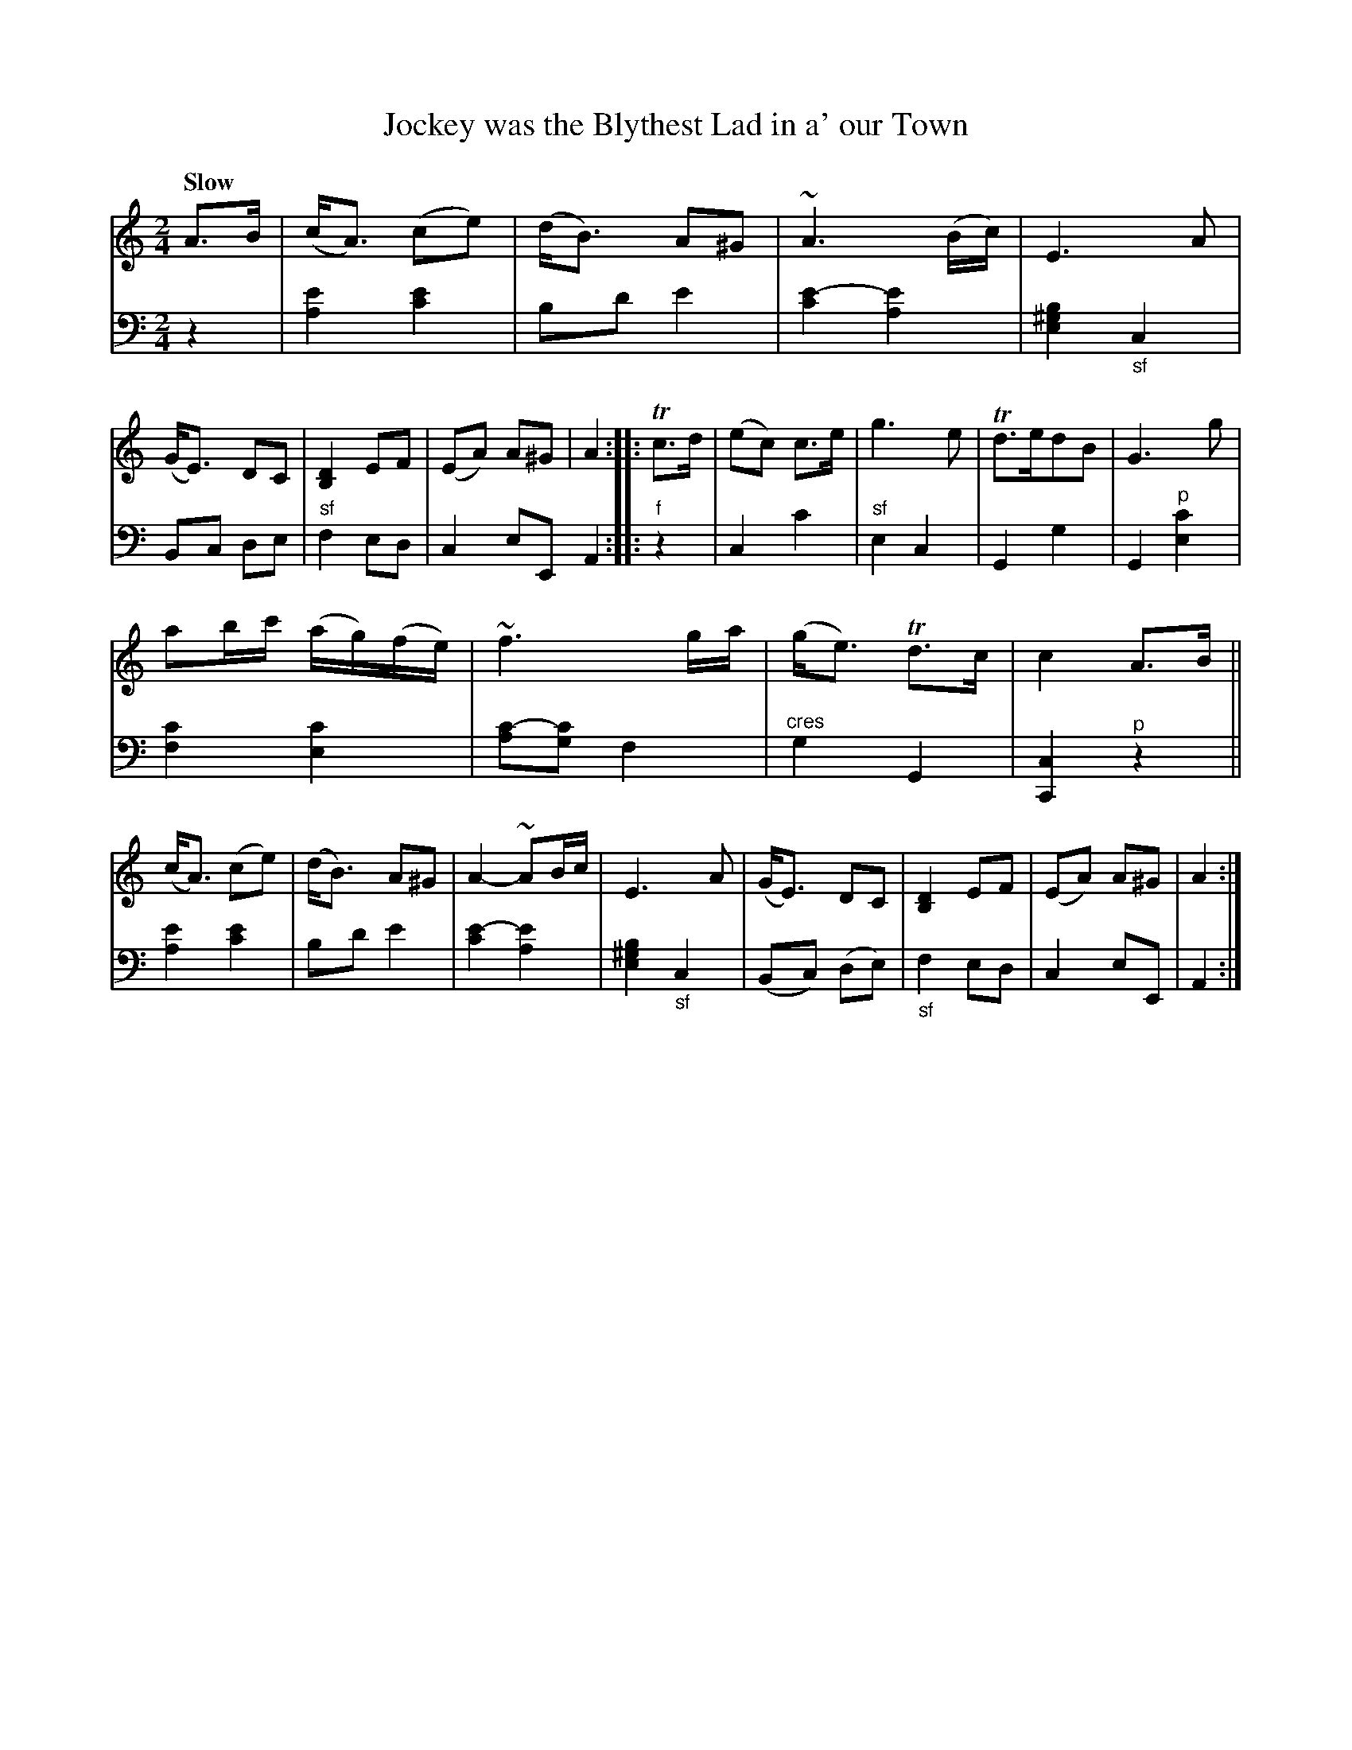 X: 3133
T: Jockey was the Blythest Lad in a' our Town
%R: air, march, strathspey
N: This is version 1, for ABC software that doesn't understand voice overlays.
B: Niel Gow & Sons "Complete Repository" v.3 p.3 #3
Z: 2021 John Chambers <jc:trillian.mit.edu>
M: 2/4
L: 1/16
Q: "Slow"
K: Am
% - - - - - - - - - -
V: 1 staves=2
A3B |\
(cA3) (c2e2) | (dB3) A2^G2 | ~A6 (Bc) | E6 A2 |\
(GE3) D2C2 | [D4B,4] E2F2 | (E2A2) A2^G2 | A4 ::\
Tc3d |\
(e2c2) c3e | g6 e2 | Td3ed2B2 | G6 g2 |
a2bc' (ag)(fe) | ~f6 ga | (ge3) Td3c | c4 A3B ||\
(cA3) (c2e2) | (dB3) A2^G2 | A4- ~A2Bc | E6 A2 |\
(GE3) D2C2 | [D4B,4] E2F2 | (E2A2) A2^G2 | A4 :|
% - - - - - - - - - -
V: 2 clef=bass middle=d
z4 |\
[a4e'4] [c'4e'4] | b2d'2 e'4 | [c'4e'4-] [a4e'4] | [e4^g4b4] "_sf"c4 |\
B2c2 d2e2 | "^sf"f4 e2d2 | c4 e2E2 A4 :: "^f"z4 |\
c4 c'4 | "^sf"e4 c4 | G4 g4 | G4 "^p"[e4c'4] |
[f4c'4] [e4c'4] | [a2c'2-][g2c'2] f4 | "^cres"g4 G4 | [c4C4] "^p"z4 ||\
[a4e'4] [c'4e'4] | b2d'2 e'4 | [c'4e'4-] [a4e'4] | [e4^g4b4] "_sf"c4 |\
(B2c2) (d2e2) | "_sf"f4 e2d2 | c4 e2E2 | A4 :|
